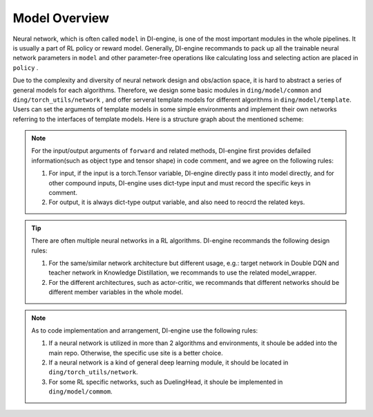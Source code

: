 Model Overview
===================

Neural network, which is often called ``model`` in DI-engine, is one of the most important modules in the whole pipelines. It is usually a part of RL policy or reward model. Generally, DI-engine recommands to pack up all 
the trainable neural network parameters in ``model`` and other parameter-free operations like calculating loss and selecting action are placed in ``policy`` .

Due to the complexity and diversity of neural network 
design and obs/action space, it is hard to abstract a series of general models for each algorithms. Therefore, we design some basic modules in ``ding/model/common`` and ``ding/torch_utils/network`` , and offer 
serveral template models for different algorithms in ``ding/model/template``. Users can set the arguments of template models in some simple environments and implement their own networks referring to the interfaces of template models. Here is a structure graph about the mentioned scheme:

.. image::
   images/model_overview.svg
   :align: center

.. note::
    For the input/output arguments of ``forward`` and related methods, DI-engine first provides defailed information(such as object type and tensor shape) in code comment, and we agree on the following rules:
    
    1. For input, if the input is a torch.Tensor variable, DI-engine directly pass it into model directly, and for other compound inputs, DI-engine uses dict-type input and must record the specific keys in comment.
    2. For output, it is always dict-type output variable, and also need to reocrd the related keys.

.. tip::
    There are often multiple neural networks in a RL algorithms. DI-engine recommands the following design rules:

    1. For the same/similar network architecture but different usage, e.g.: target network in Double DQN and teacher network in Knowledge Distillation, we recommands to use the related model_wrapper.
    2. For the different architectures, such as actor-critic, we recommands that different networks should be different member variables in the whole model.

.. note::
    As to code implementation and arrangement, DI-engine use the following rules:

    1. If a neural network is utilized in more than 2 algorithms and environments, it shoule be added into the main repo. Otherwise, the specific use site is a better choice.
    2. If a neural network is a kind of general deep learning module, it should be located in ``ding/torch_utils/network``.
    3. For some RL specific networks, such as DuelingHead, it shoule be implemented in ``ding/model/commom``.

